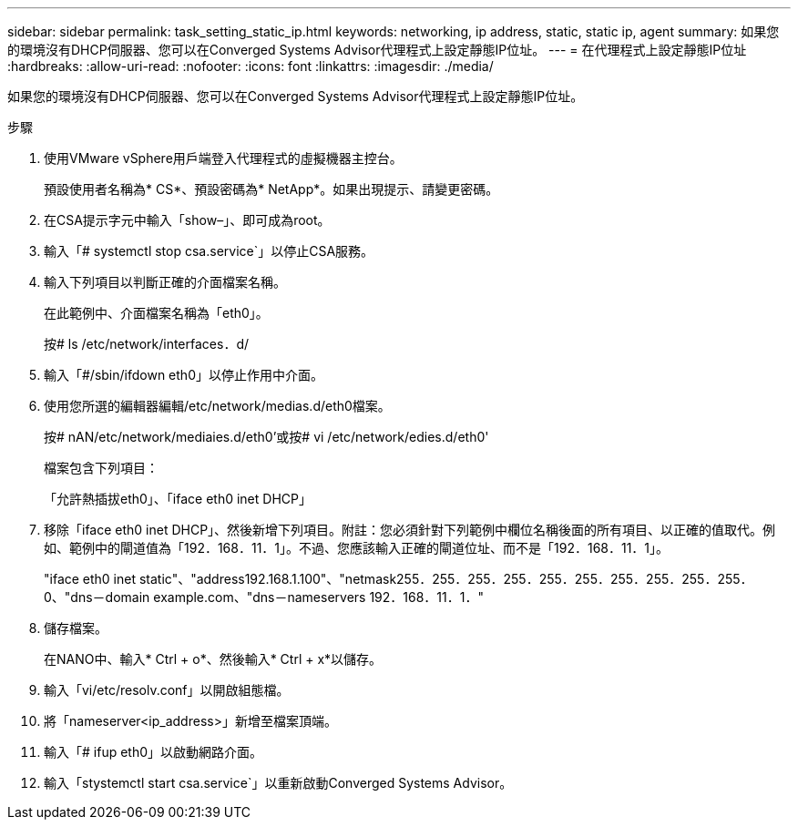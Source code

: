 ---
sidebar: sidebar 
permalink: task_setting_static_ip.html 
keywords: networking, ip address, static, static ip, agent 
summary: 如果您的環境沒有DHCP伺服器、您可以在Converged Systems Advisor代理程式上設定靜態IP位址。 
---
= 在代理程式上設定靜態IP位址
:hardbreaks:
:allow-uri-read: 
:nofooter: 
:icons: font
:linkattrs: 
:imagesdir: ./media/


[role="lead"]
如果您的環境沒有DHCP伺服器、您可以在Converged Systems Advisor代理程式上設定靜態IP位址。

.步驟
. 使用VMware vSphere用戶端登入代理程式的虛擬機器主控台。
+
預設使用者名稱為* CS*、預設密碼為* NetApp*。如果出現提示、請變更密碼。

. 在CSA提示字元中輸入「show–」、即可成為root。
. 輸入「# systemctl stop csa.service`」以停止CSA服務。
. 輸入下列項目以判斷正確的介面檔案名稱。
+
在此範例中、介面檔案名稱為「eth0」。

+
按# ls /etc/network/interfaces．d/

. 輸入「#/sbin/ifdown eth0」以停止作用中介面。
. 使用您所選的編輯器編輯/etc/network/medias.d/eth0檔案。
+
按# nAN/etc/network/mediaies.d/eth0'或按# vi /etc/network/edies.d/eth0'

+
檔案包含下列項目：

+
「允許熱插拔eth0」、「iface eth0 inet DHCP」

. 移除「iface eth0 inet DHCP」、然後新增下列項目。附註：您必須針對下列範例中欄位名稱後面的所有項目、以正確的值取代。例如、範例中的閘道值為「192．168．11．1」。不過、您應該輸入正確的閘道位址、而不是「192．168．11．1」。
+
"iface eth0 inet static"、"address192.168.1.100"、"netmask255．255．255．255．255．255．255．255．255．255．0、"dns－domain example.com、"dns－nameservers 192．168．11．1．"

. 儲存檔案。
+
在NANO中、輸入* Ctrl + o*、然後輸入* Ctrl + x*以儲存。

. 輸入「vi/etc/resolv.conf」以開啟組態檔。
. 將「nameserver<ip_address>」新增至檔案頂端。
. 輸入「# ifup eth0」以啟動網路介面。
. 輸入「stystemctl start csa.service`」以重新啟動Converged Systems Advisor。


